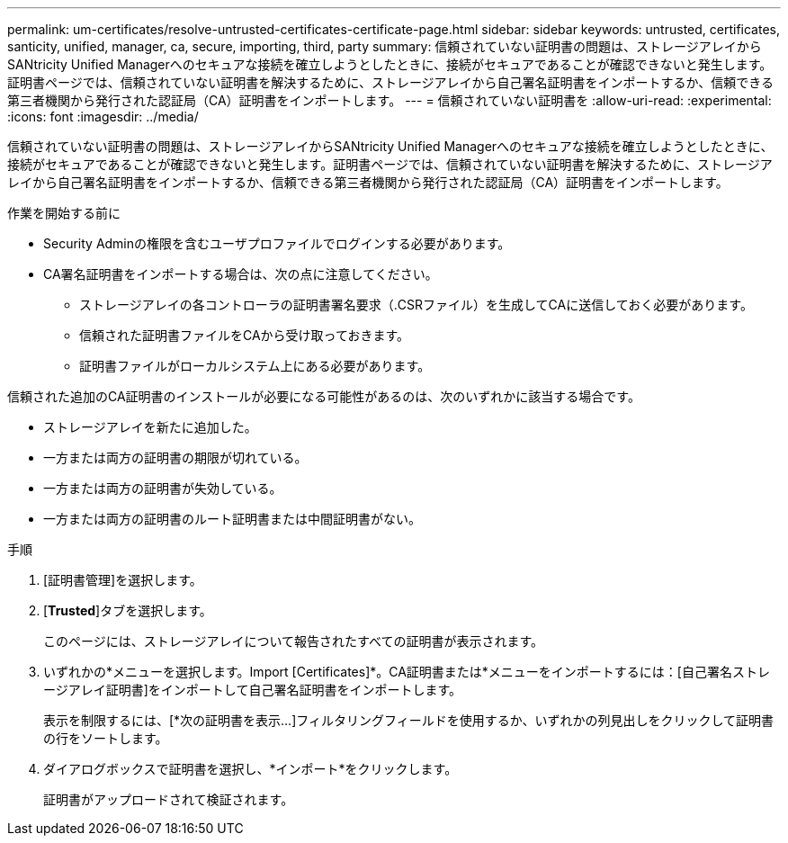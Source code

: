 ---
permalink: um-certificates/resolve-untrusted-certificates-certificate-page.html 
sidebar: sidebar 
keywords: untrusted, certificates, santicity, unified, manager, ca, secure, importing, third, party 
summary: 信頼されていない証明書の問題は、ストレージアレイからSANtricity Unified Managerへのセキュアな接続を確立しようとしたときに、接続がセキュアであることが確認できないと発生します。証明書ページでは、信頼されていない証明書を解決するために、ストレージアレイから自己署名証明書をインポートするか、信頼できる第三者機関から発行された認証局（CA）証明書をインポートします。 
---
= 信頼されていない証明書を
:allow-uri-read: 
:experimental: 
:icons: font
:imagesdir: ../media/


[role="lead"]
信頼されていない証明書の問題は、ストレージアレイからSANtricity Unified Managerへのセキュアな接続を確立しようとしたときに、接続がセキュアであることが確認できないと発生します。証明書ページでは、信頼されていない証明書を解決するために、ストレージアレイから自己署名証明書をインポートするか、信頼できる第三者機関から発行された認証局（CA）証明書をインポートします。

.作業を開始する前に
* Security Adminの権限を含むユーザプロファイルでログインする必要があります。
* CA署名証明書をインポートする場合は、次の点に注意してください。
+
** ストレージアレイの各コントローラの証明書署名要求（.CSRファイル）を生成してCAに送信しておく必要があります。
** 信頼された証明書ファイルをCAから受け取っておきます。
** 証明書ファイルがローカルシステム上にある必要があります。




信頼された追加のCA証明書のインストールが必要になる可能性があるのは、次のいずれかに該当する場合です。

* ストレージアレイを新たに追加した。
* 一方または両方の証明書の期限が切れている。
* 一方または両方の証明書が失効している。
* 一方または両方の証明書のルート証明書または中間証明書がない。


.手順
. [証明書管理]を選択します。
. [*Trusted*]タブを選択します。
+
このページには、ストレージアレイについて報告されたすべての証明書が表示されます。

. いずれかの*メニューを選択します。Import [Certificates]*。CA証明書または*メニューをインポートするには：[自己署名ストレージアレイ証明書]をインポートして自己署名証明書をインポートします。
+
表示を制限するには、[*次の証明書を表示...]フィルタリングフィールドを使用するか、いずれかの列見出しをクリックして証明書の行をソートします。

. ダイアログボックスで証明書を選択し、*インポート*をクリックします。
+
証明書がアップロードされて検証されます。


